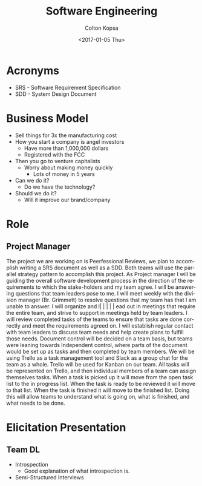 #+TITLE: Software Engineering
#+DATE: <2017-01-05 Thu>
#+AUTHOR: Colton Kopsa
#+EMAIL: Aghbac@Aghbac.local
#+OPTIONS: ':nil *:t -:t ::t <:t H:3 \n:nil ^:t arch:headline
#+OPTIONS: author:t c:nil creator:comment d:(not "LOGBOOK") date:t
#+OPTIONS: e:t email:nil f:t inline:t num:t p:nil pri:nil stat:t
#+OPTIONS: tags:t tasks:t tex:t timestamp:t toc:t todo:t |:t
#+CREATOR: Emacs 25.1.1 (Org mode 8.2.10)
#+DESCRIPTION:
#+EXCLUDE_TAGS: noexport
#+KEYWORDS:
#+LANGUAGE: en
#+SELECT_TAGS: export

* Acronyms
- SRS - Software Requirement Specification
- SDD - System Design Document

* Business Model
- Sell things for 3x the manufacturing cost
- How you start a company is angel investors
  - Have more than 1,000,000 dollars
  - Registered with the FCC
- Then you go to venture capitalists
  - Worry about making money quickly
    - Lots of money in 5 years
- Can we do it?
  - Do we have the technology?
- Should we do it?
  - Will it improve our brand/company
* Role
** Project Manager
   The project we are working on is Peerfessional Reviews, we plan to accomplish
   writing a SRS document as well as a SDD. Both teams will use the parallel
   strategy pattern to accomplish this project. As Project manager I will be
   guiding the overall software development process in the direction of the
   requirements to which the stake-holders and my team agree. I will be
   answering questions that team leaders pose to me. I will meet weekly with the
   division manager (Br. Grimmett) to resolve questions that my team has that I
   am unable to answer. I will organize and l|      |          |          |               |
ead out in meetings that require
   the entire team, and strive to support in meetings held by team leaders. I
   will review completed tasks of the teams to ensure that tasks are done
   correctly and meet the requirements agreed on. I will establish regular
   contact with team leaders to discuss team needs and help create plans to
   fulfill those needs. Document control will be decided on a team basis, but
   teams were leaning towards Independent control, where parts of the document
   would be set up as tasks and then completed by team members. We will be using
   Trello as a task management tool and Slack as a group chat for the team as a
   whole. Trello will be used for Kanban on our team. All tasks will be
   represented on Trello, and then individual members of a team can assign
   themselves tasks. When a task is picked up it will move from the open task
   list to the in progress list. When the task is ready to be reviewed it will
   move to that list. When the task is finished it will move to the finished
   list. Doing this will allow teams to understand what is going on, what is
   finished, and what needs to be done.
* Elicitation Presentation
** Team DL
   - Introspection
     - Good explanation of what introspection is.
   - Semi-Structured Interviews
